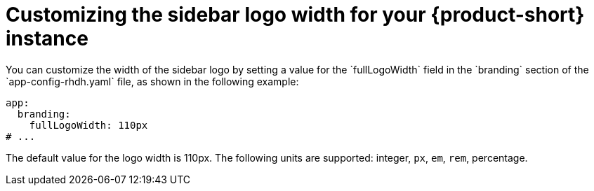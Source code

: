 // Module included in the following assemblies:
// assembly-customize-rhdh-theme.adoc

[id="proc-customize-rhdh-sidebar-logo_{context}"]
= Customizing the sidebar logo width for your {product-short} instance
You can customize the width of the sidebar logo by setting a value for the `fullLogoWidth` field in the `branding` section of the `app-config-rhdh.yaml` file, as shown in the following example:

[source,yaml]
----
app:
  branding:
    fullLogoWidth: 110px
# ...
----

The default value for the logo width is 110px. The following units are supported: integer, `px`, `em`, `rem`, percentage.
